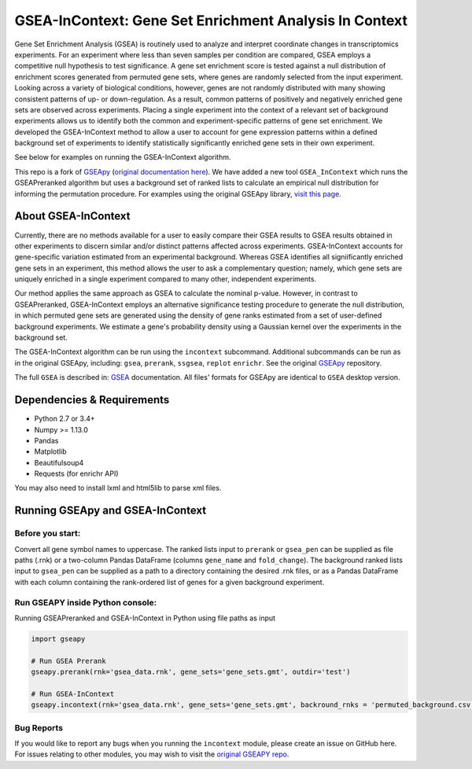 
GSEA-InContext: Gene Set Enrichment Analysis In Context
========

Gene Set Enrichment Analysis (GSEA) is routinely used to analyze and interpret coordinate changes in transcriptomics experiments. For an experiment where less than seven samples per condition are compared, GSEA employs a competitive null hypothesis to test significance. A gene set enrichment score is tested against a null distribution of enrichment scores generated from permuted gene sets, where genes are randomly selected from the input experiment. Looking across a variety of biological conditions, however, genes are not randomly distributed with many showing consistent patterns of up- or down-regulation. As a result, common patterns of positively and negatively enriched gene sets are observed across experiments. Placing a single experiment into the context of a relevant set of background experiments allows us to identify both the common and experiment-specific patterns of gene set enrichment. We developed the GSEA-InContext method to allow a user to account for gene expression patterns within a defined background set of experiments to identify statistically significantly enriched gene sets in their own experiment.

See below for examples on running the GSEA-InContext algorithm.

This repo is a fork of `GSEApy <https://github.com/BioNinja/GSEApy>`_ (`original documentation here <http://gseapy.rtfd.io/>`_). We have added a new tool ``GSEA_InContext`` which runs the GSEAPreranked algorithm but uses a background set of ranked lists to calculate an empirical null distribution for informing the permutation procedure. For examples using the original GSEApy library, `visit this page <http://gseapy.readthedocs.io/en/master/gseapy_example.html>`_.


About GSEA-InContext
--------------------------------------------------------------------------------------------

Currently, there are no methods available for a user to easily compare their GSEA results to GSEA results obtained in other experiments to discern similar and/or distinct patterns affected across experiments. GSEA-InContext accounts for gene-specific variation estimated from an experimental background. Whereas GSEA identifies all signiificantly enriched gene sets in an experiment, this method allows the user to ask a complementary question; namely, which gene sets are uniquely enriched in a single experiment compared to many other, independent experiments.

Our method applies the same approach as GSEA to calculate the nominal p-value. However, in contrast to GSEAPreranked, GSEA-InContext employs an alternative significance testing procedure to generate the null distribution, in which permuted gene sets are generated using the density of gene ranks estimated from a set of user-defined background experiments. We estimate a gene's probability density using a Gaussian kernel over the experiments in the background set.

The GSEA-InContext algorithm can be run using the ``incontext`` subcommand. Additional subcommands can be run as in the original GSEApy, including: ``gsea``, ``prerank``, ``ssgsea``, ``replot`` ``enrichr``. See the original `GSEApy <https://github.com/BioNinja/GSEApy>`_ repository.

The full ``GSEA`` is described in:
`GSEA  <http://www.broadinstitute.org/cancer/software/gsea/wiki/index.php/Main_Page>`_ documentation. All files' formats for GSEApy are identical to ``GSEA`` desktop version.


Dependencies & Requirements
--------------
* Python 2.7 or 3.4+
* Numpy >= 1.13.0
* Pandas
* Matplotlib
* Beautifulsoup4
* Requests (for enrichr API)

You may also need to install lxml and html5lib to parse xml files.


Running GSEApy and GSEA-InContext
-----------------

Before you start:
~~~~~~~~~~~~~~~~~~~~~~

Convert all gene symbol names to uppercase. The ranked lists input to ``prerank`` or ``gsea_pen`` can be supplied as file paths (.rnk) or a two-column Pandas DataFrame (columns ``gene_name`` and ``fold_change``). The background ranked lists input to ``gsea_pen`` can be supplied as a path to a directory containing the desired .rnk files, or as a Pandas DataFrame with each column containing the rank-ordered list of genes for a given background experiment.


Run GSEAPY inside Python console:
~~~~~~~~~~~~~~~~~~~~~~~~~~~~~~~~~~~~~~~~~~~~~~~~~~~~~~~~~~~~~~~~~~~~~~~~~~~~~~~

| Running GSEAPreranked and GSEA-InContext in Python using file paths as input

.. code:: python

    import gseapy

    # Run GSEA Prerank
    gseapy.prerank(rnk='gsea_data.rnk', gene_sets='gene_sets.gmt', outdir='test')

    # Run GSEA-InContext
    gseapy.incontext(rnk='gsea_data.rnk', gene_sets='gene_sets.gmt', backround_rnks = 'permuted_background.csv', outdir='test')


Bug Reports
~~~~~~~~~~~~~~~~~~~~~~~~~~~

If you would like to report any bugs when you running the ``incontext`` module, please create an issue on GitHub here. For issues relating to other modules, you may wish to visit the `original GSEAPY repo <https://github.com/BioNinja/GSEApy>`_.
